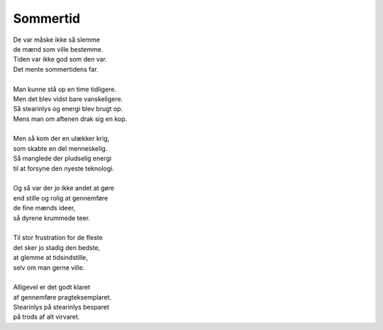 Sommertid
---------
.. line-block::
   De var måske ikke så slemme
   de mænd som ville bestemme.
   Tiden var ikke god som den var.
   Det mente sommertidens far.

   Man kunne stå op en time tidligere.
   Men det blev vidst bare vanskeligere.
   Så stearinlys og energi blev brugt op.
   Mens man om aftenen drak sig en kop.

   Men så kom der en ulækker krig,
   som skabte en del menneskelig.
   Så manglede der pludselig energi
   til at forsyne den nyeste teknologi.

   Og så var der jo ikke andet at gøre
   end stille og rolig at gennemføre
   de fine mænds ideer,
   så dyrene krummede teer.

   Til stor frustration for de fleste
   det sker jo stadig den bedste,
   at glemme at tidsindstille,
   selv om man gerne ville.
   
   Alligevel er det godt klaret
   af gennemføre pragteksemplaret.
   Stearinlys på stearinlys besparet
   på trods af alt virvaret.
